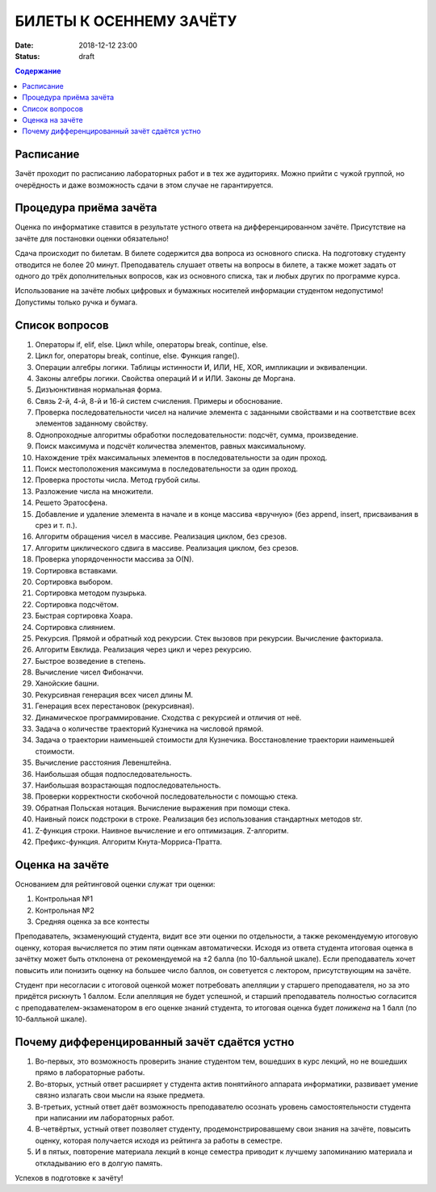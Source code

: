 БИЛЕТЫ К ОСЕННЕМУ ЗАЧЁТУ
########################

:date: 2018-12-12 23:00
:status: draft

.. default-role:: code
.. contents:: Содержание

Расписание
----------------

Зачёт проходит по расписанию лабораторных работ и в тех же аудиториях. 
Можно прийти с чужой группой, но очерёдность и даже возможность сдачи в этом случае не гарантируется. 


Процедура приёма зачёта
-----------------------

Оценка по информатике ставится в результате устного ответа на дифференцированном зачёте. Присутствие на зачёте для постановки оценки обязательно!

Сдача происходит по билетам. В билете содержится два вопроса из основного списка. На подготовку студенту отводится не более 20 минут. Преподаватель слушает ответы на вопросы в билете, а также может задать от одного до трёх дополнительных вопросов, как из основного списка, так и любых других по программе курса.

Использование на зачёте любых цифровых и бумажных носителей информации студентом недопустимо! Допустимы только ручка и бумага.


Список вопросов
---------------

#. Операторы if, elif, else. Цикл while, операторы break, continue, else.
#. Цикл for, операторы break, continue, else. Функция range().
#. Операции алгебры логики. Таблицы истинности И, ИЛИ, НЕ, XOR, импликации и эквиваленции.
#. Законы алгебры логики. Свойства операций И и ИЛИ. Законы де Моргана.
#. Дизъюнктивная нормальная форма.
#. Связь 2-й, 4-й, 8-й и 16-й систем счисления. Примеры и обоснование.
#. Проверка последовательности чисел на наличие элемента с заданными свойствами и на соответствие всех элементов заданному свойству.
#. Однопроходные алгоритмы обработки последовательности: подсчёт, сумма, произведение.
#. Поиск максимума и подсчёт количества элементов, равных максимальному.
#. Нахождение трёх максимальных элементов в последовательности за один проход.
#. Поиск местоположения максимума в последовательности за один проход.
#. Проверка простоты числа. Метод грубой силы.
#. Разложение числа на множители.
#. Решето Эратосфена.
#. Добавление и удаление элемента в начале и в конце массива «вручную» (без append, insert, присваивания в срез и т. п.).
#. Алгоритм обращения чисел в массиве. Реализация циклом, без срезов.
#. Алгоритм циклического сдвига в массиве. Реализация циклом, без срезов.
#. Проверка упорядоченности массива за O(N).
#. Сортировка вставками.
#. Сортировка выбором.
#. Сортировка методом пузырька.
#. Сортировка подсчётом.
#. Быстрая сортировка Хоара.
#. Сортировка слиянием.
#. Рекурсия. Прямой и обратный ход рекурсии. Стек вызовов при рекурсии. Вычисление факториала.
#. Алгоритм Евклида. Реализация через цикл и через рекурсию.
#. Быстрое возведение в степень.
#. Вычисление чисел Фибоначчи.
#. Ханойские башни.
#. Рекурсивная генерация всех чисел длины M.
#. Генерация всех перестановок (рекурсивная).
#. Динамическое программирование. Сходства с рекурсией и отличия от неё.
#. Задача о количестве траекторий Кузнечика на числовой прямой.
#. Задача о траектории наименьшей стоимости для Кузнечика. Восстановление траектории наименьшей стоимости.
#. Вычисление расстояния Левенштейна.
#. Наибольшая общая подпоследовательность.
#. Наибольшая возрастающая подпоследовательность.
#. Проверки корректности скобочной последовательности с помощью стека.
#. Обратная Польская нотация. Вычисление выражения при помощи стека.
#. Наивный поиск подстроки в строке. Реализация без использования стандартных методов str. 
#. Z-функция строки. Наивное вычисление и его оптимизация. Z-алгоритм.
#. Префикс-функция. Алгоритм Кнута-Морриса-Пратта.


Оценка на зачёте
----------------

Основанием для рейтинговой оценки служат три оценки:

#. Контрольная №1
#. Контрольная №2
#. Средняя оценка за все контесты

Преподаватель, экзаменующий студента, видит все эти оценки по отдельности, а также рекомендуемую итоговую оценку, которая вычисляется по этим пяти оценкам автоматически. Исходя из ответа студента итоговая оценка в зачётку может быть отклонена от рекомендуемой на ±2 балла (по 10-балльной шкале). Если преподаватель хочет повысить или понизить оценку на большее число баллов, он советуется с лектором, присутствующим на зачёте.

Студент при несогласии с итоговой оценкой может потребовать апелляции у старшего преподавателя, но за это придётся рискнуть 1 баллом. Если апелляция не будет успешной, и старший преподаватель полностью согласится с преподавателем-экзаменатором в его оценке знаний студента, то итоговая оценка будет *понижена* на 1 балл (по 10-балльной шкале).


Почему дифференцированный зачёт сдаётся устно
---------------------------------------------

#. Во-первых, это возможность проверить знание студентом тем, вошедших в курс лекций, но не вошедших прямо в лабораторные работы.
#. Во-вторых, устный ответ расширяет у студента актив понятийного аппарата информатики, развивает умение связно излагать свои мысли на языке предмета.
#. В-третьих, устный ответ даёт возможность преподавателю осознать уровень самостоятельности студента при написании им лабораторных работ.
#. В-четвёртых, устный ответ позволяет студенту, продемонстрировавшему свои знания на зачёте, повысить оценку, которая получается исходя из рейтинга за работы в семестре.
#. И в пятых, повторение материала лекций в конце семестра приводит к лучшему запоминанию материала и откладыванию его в долгую память.

Успехов в подготовке к зачёту!